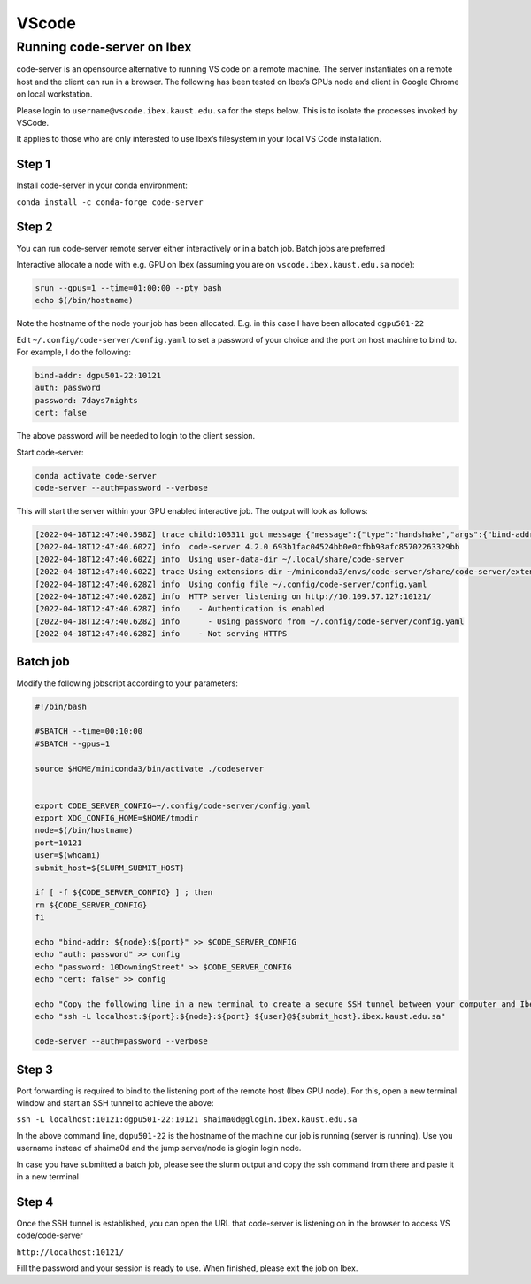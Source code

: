 .. sectionauthor:: Rana Selim <rana.selim@kaust.edu.sa>
.. meta::
    :description: SLURM Documentation
    :keywords: SLURM

.. _vscode:

=========
VScode 
=========

Running code-server on Ibex
-----------------------------

code-server is an opensource alternative to running VS code on a remote machine. 
The server instantiates on a remote host and the client can run in a browser. The following has been tested on Ibex’s GPUs node and client in Google Chrome on local workstation. 

Please login to ``username@vscode.ibex.kaust.edu.sa`` for the steps below. This is to isolate the processes invoked by VSCode.

It applies to those who are only interested to use Ibex’s filesystem in your local VS Code installation.

Step 1
^^^^^^^
Install code-server in your conda environment:

``conda install -c conda-forge code-server``

Step 2
^^^^^^^
You can run code-server remote server either interactively or in a batch job. Batch jobs are preferred

Interactive allocate a node with e.g. GPU on Ibex (assuming you are on ``vscode.ibex.kaust.edu.sa`` node):

.. code-block:: bash 

    srun --gpus=1 --time=01:00:00 --pty bash
    echo $(/bin/hostname)

Note the hostname of the node your job has been allocated. E.g. in this case I have been allocated ``dgpu501-22``

Edit ``~/.config/code-server/config.yaml`` to set a password of your choice and the port on host machine to bind to. For example, I do the following:

.. code-block:: bash 

   bind-addr: dgpu501-22:10121
   auth: password
   password: 7days7nights
   cert: false

The above password will be needed to login to the client session.

Start code-server:

.. code-block:: bash 
    
    conda activate code-server
    code-server --auth=password --verbose

This will start the server within your GPU enabled interactive job. The output will look as follows:

.. code-block:: bash 

    [2022-04-18T12:47:40.598Z] trace child:103311 got message {"message":{"type":"handshake","args":{"bind-addr":"127.0.0.1:10121","auth":"password","password":"7days7nights","config":"/home/shaima0d/.config/code-server/config.yaml","verbose":true,"extensions-dir":"/home/shaima0d/miniconda3/envs/code-server/share/code-server/extensions","user-data-dir":"/home/shaima0d/.local/share/code-server","log":"trace","host":"127.0.0.1","port":10121,"proxy-domain":[],"_":[],"usingEnvPassword":false,"usingEnvHashedPassword":false}}}
    [2022-04-18T12:47:40.602Z] info  code-server 4.2.0 693b1fac04524bb0e0cfbb93afc85702263329bb
    [2022-04-18T12:47:40.602Z] info  Using user-data-dir ~/.local/share/code-server
    [2022-04-18T12:47:40.602Z] trace Using extensions-dir ~/miniconda3/envs/code-server/share/code-server/extensions
    [2022-04-18T12:47:40.628Z] info  Using config file ~/.config/code-server/config.yaml
    [2022-04-18T12:47:40.628Z] info  HTTP server listening on http://10.109.57.127:10121/ 
    [2022-04-18T12:47:40.628Z] info    - Authentication is enabled
    [2022-04-18T12:47:40.628Z] info      - Using password from ~/.config/code-server/config.yaml
    [2022-04-18T12:47:40.628Z] info    - Not serving HTTPS 

Batch job
^^^^^^^^^
Modify the following jobscript according to your parameters:

.. code-block:: bash 

    #!/bin/bash

    #SBATCH --time=00:10:00
    #SBATCH --gpus=1

    source $HOME/miniconda3/bin/activate ./codeserver


    export CODE_SERVER_CONFIG=~/.config/code-server/config.yaml
    export XDG_CONFIG_HOME=$HOME/tmpdir
    node=$(/bin/hostname)
    port=10121
    user=$(whoami) 
    submit_host=${SLURM_SUBMIT_HOST} 

    if [ -f ${CODE_SERVER_CONFIG} ] ; then
    rm ${CODE_SERVER_CONFIG}
    fi

    echo "bind-addr: ${node}:${port}" >> $CODE_SERVER_CONFIG 
    echo "auth: password" >> config
    echo "password: 10DowningStreet" >> $CODE_SERVER_CONFIG
    echo "cert: false" >> config

    echo "Copy the following line in a new terminal to create a secure SSH tunnel between your computer and Ibex compute node."
    echo "ssh -L localhost:${port}:${node}:${port} ${user}@${submit_host}.ibex.kaust.edu.sa"

    code-server --auth=password --verbose

Step 3
^^^^^^^
Port forwarding is required to bind to the listening port of the remote host (Ibex GPU node). For this, open a new terminal window and start an SSH tunnel to achieve the above:



``ssh -L localhost:10121:dgpu501-22:10121 shaima0d@glogin.ibex.kaust.edu.sa``

In the above command line, ``dgpu501-22`` is the hostname of the machine our job is running (server is running). Use you username instead of shaima0d  and the jump server/node is glogin login node.

In case you have submitted a batch job, please see the slurm output and copy the ssh command from there and paste it in a new terminal


Step 4
^^^^^^^^
Once the SSH tunnel is established, you can open the URL that code-server is listening on in the browser to access VS code/code-server

``http://localhost:10121/``

Fill the password and your session is ready to use. 
When finished, please exit the job on Ibex.